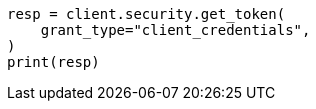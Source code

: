 // This file is autogenerated, DO NOT EDIT
// rest-api/security/invalidate-tokens.asciidoc:78

[source, python]
----
resp = client.security.get_token(
    grant_type="client_credentials",
)
print(resp)
----
